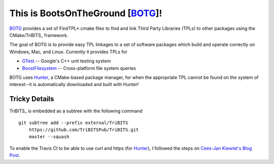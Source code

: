 This is BootsOnTheGround [BOTG_]!
=================================

BOTG_ provides a set of FindTPL*.cmake files to find and link Third Party
Libraries (TPLs) to other packages using the CMake/TriBITS_ framework.

The goal of BOTG is to provide easy TPL linkages to a set of software
packages which build and operate correctly on Windows, Mac, and Linux.
Currently it provides TPLs for

- GTest_ -- Google's C++ unit testing system
- BoostFilesystem_ -- Cross-platform file system queries

BOTG uses Hunter_, a CMake-based package manager, for when the
appropriate TPL cannot be found on the system of interest--it is automatically
downloaded and built with Hunter!

Tricky Details
--------------

TriBITS_ is embedded as a subtree with the following command

::

    git subtree add --prefix external/TriBITS
        https://github.com/TriBITSPub/TriBITS.git
        master --squash

To enable the Travis CI to be able to use curl and https (for Hunter_), I
followed the steps on `Cees-Jan Kiewiet's Blog Post
<https://blog.wyrihaximus.net/2015/09/github-auth-token-on-travis/>`_.

.. _Hunter: http://github.com/ruslo/hunter
.. _BOTG: http://github.com/wawiesel/BootsOnTheGround
.. _GTest: http://github.com/google/googletest
.. _BoostFilesystem: http://www.boost.org/doc/libs/1_63_0/libs/filesystem/doc/reference.html

